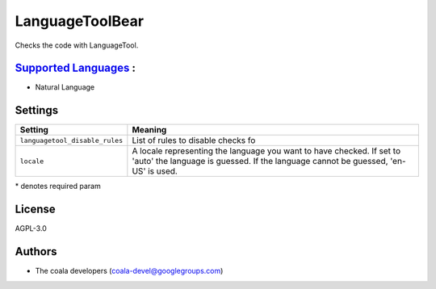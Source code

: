 **LanguageToolBear**
====================

Checks the code with LanguageTool.

`Supported Languages <../README.rst>`_ :
-----

* Natural Language

Settings
--------

+---------------------------------+-------------------------------------+
| Setting                         |  Meaning                            |
+=================================+=====================================+
|                                 |                                     |
| ``languagetool_disable_rules``  | List of rules to disable checks fo  +
|                                 |                                     |
+---------------------------------+-------------------------------------+
|                                 |                                     |
| ``locale``                      | A locale representing the language  |
|                                 | you want to have checked. If set to |
|                                 | 'auto' the language is guessed.     |
|                                 | If the language cannot be guessed,  |
|                                 | 'en-US' is used.                    |
|                                 |                                     |
+---------------------------------+-------------------------------------+

\* denotes required param

License
-------

AGPL-3.0

Authors
-------

* The coala developers (coala-devel@googlegroups.com)
